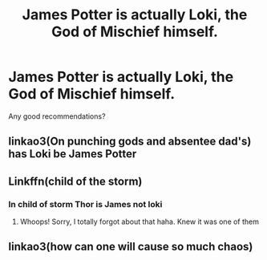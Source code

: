 #+TITLE: James Potter is actually Loki, the God of Mischief himself.

* James Potter is actually Loki, the God of Mischief himself.
:PROPERTIES:
:Author: Fallen_Liberator
:Score: 12
:DateUnix: 1598696187.0
:DateShort: 2020-Aug-29
:FlairText: Request
:END:
Any good recommendations?


** linkao3(On punching gods and absentee dad's) has Loki be James Potter
:PROPERTIES:
:Author: Liamol2003
:Score: 5
:DateUnix: 1598722672.0
:DateShort: 2020-Aug-29
:END:


** Linkffn(child of the storm)
:PROPERTIES:
:Author: HereQueerHitADeer
:Score: 5
:DateUnix: 1598698524.0
:DateShort: 2020-Aug-29
:END:

*** In child of storm Thor is James not loki
:PROPERTIES:
:Author: unknown_dude_567
:Score: 5
:DateUnix: 1598698891.0
:DateShort: 2020-Aug-29
:END:

**** Whoops! Sorry, I totally forgot about that haha. Knew it was one of them
:PROPERTIES:
:Author: HereQueerHitADeer
:Score: 5
:DateUnix: 1598700604.0
:DateShort: 2020-Aug-29
:END:


** linkao3(how can one will cause so much chaos)
:PROPERTIES:
:Author: unknown_dude_567
:Score: 3
:DateUnix: 1598698917.0
:DateShort: 2020-Aug-29
:END:
